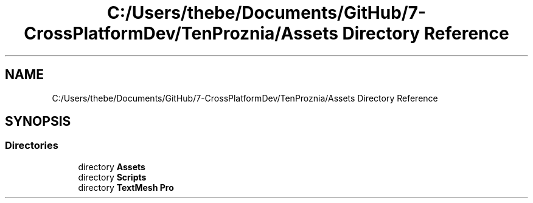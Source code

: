 .TH "C:/Users/thebe/Documents/GitHub/7-CrossPlatformDev/TenProznia/Assets Directory Reference" 3 "Fri Sep 24 2021" "Version v1" "TenProznia" \" -*- nroff -*-
.ad l
.nh
.SH NAME
C:/Users/thebe/Documents/GitHub/7-CrossPlatformDev/TenProznia/Assets Directory Reference
.SH SYNOPSIS
.br
.PP
.SS "Directories"

.in +1c
.ti -1c
.RI "directory \fBAssets\fP"
.br
.ti -1c
.RI "directory \fBScripts\fP"
.br
.ti -1c
.RI "directory \fBTextMesh Pro\fP"
.br
.in -1c
